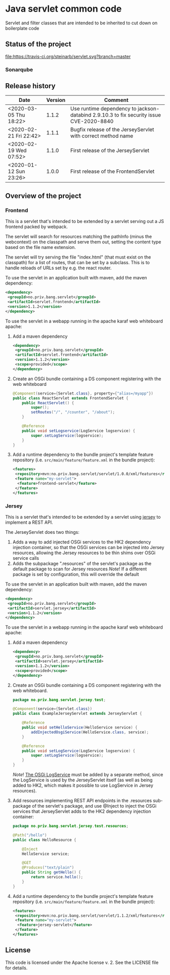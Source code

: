 * Java servlet common code

Servlet and filter classes that are intended to be inherited to cut down on boilerplate code

** Status of the project

[[https://travis-ci.org/steinarb/servlet][file:https://travis-ci.org/steinarb/servlet.svg?branch=master]] [[https://sonarcloud.io/dashboard?id=no.priv.bang.servlet%3Aservlet][file:https://sonarcloud.io/api/project_badges/measure?project=no.priv.bang.servlet%3Aservlet&metric=alert_status#.svg]] [[https://maven-badges.herokuapp.com/maven-central/no.priv.bang.servlet/servlet][file:https://maven-badges.herokuapp.com/maven-central/no.priv.bang.servlet/servlet/badge.svg]] [[https://www.javadoc.io/doc/no.priv.bang.servlet/servlet][file:https://www.javadoc.io/badge/no.priv.bang.servlet/servlet.svg]]

*** Sonarqube

[[https://sonarcloud.io/dashboard?id=no.priv.bang.servlet%3Aservlet][file:https://sonarcloud.io/api/project_badges/measure?project=no.priv.bang.servlet%3Aservlet&metric=ncloc#.svg]] [[https://sonarcloud.io/dashboard?id=no.priv.bang.servlet%3Aservlet][file:https://sonarcloud.io/api/project_badges/measure?project=no.priv.bang.servlet%3Aservlet&metric=bugs#.svg]] [[https://sonarcloud.io/dashboard?id=no.priv.bang.servlet%3Aservlet][file:https://sonarcloud.io/api/project_badges/measure?project=no.priv.bang.servlet%3Aservlet&metric=vulnerabilities#.svg]] [[https://sonarcloud.io/dashboard?id=no.priv.bang.servlet%3Aservlet][file:https://sonarcloud.io/api/project_badges/measure?project=no.priv.bang.servlet%3Aservlet&metric=code_smells#.svg]] [[https://sonarcloud.io/dashboard?id=no.priv.bang.servlet%3Aservlet][file:https://sonarcloud.io/api/project_badges/measure?project=no.priv.bang.servlet%3Aservlet&metric=coverage#.svg]]

** Release history

| Date                   | Version | Comment                                                                                 |
|------------------------+---------+-----------------------------------------------------------------------------------------|
| <2020-03-05 Thu 18:22> |   1.1.2 | Use runtime dependency to jackson-databind 2.9.10.3 to fix security issue CVE-2020-8840 |
| <2020-02-21 Fri 22:42> |   1.1.1 | Bugfix release of the JerseyServlet with correct method name                            |
| <2020-02-19 Wed 07:52> |   1.1.0 | First release of the JerseyServlet                                                      |
| <2020-01-12 Sun 23:26> |   1.0.0 | First release of the FrontendServlet                                                    |

** Overview of the project

*** Frontend

This is a servlet that's intended to be extended by a servlet serving out a JS frontend packed by webpack.

The servlet will search for resources matching the pathInfo (minus the webcontext) on the classpath and serve them out, setting the content type based on the file name extension.

The servlet will try serving the file "index.html" (that must exist on the classpath) for a list of routes, that can be set by a subclass. This is to handle reloads of URLs set by e.g. the react router.

To use the servlet in an application built with maven, add the maven dependency:
#+begin_src xml
  <dependency>
   <groupId>no.priv.bang.servlet</groupId>
   <artifactId>servlet.frontend</artifactId>
   <version>1.1.2</version>
  </dependency>
#+end_src

To use the servlet in a webapp running in the apache karaf web whiteboard apache:
 1. Add a maven dependency
    #+begin_src xml
      <dependency>
       <groupId>no.priv.bang.servlet</groupId>
       <artifactId>servlet.frontend</artifactId>
       <version>1.1.2</version>
       <scope>provided</scope>
      </dependency>
    #+end_src
 2. Create an OSGi bundle containing a DS component registering with the web whiteboard
    #+begin_src java
      @Component(service={Servlet.class}, property={"alias=/myapp"})
      public class ReactServlet extends FrontendServlet {
          public ReactServlet() {
              super();
              setRoutes("/", "/counter", "/about");
          }

          @Reference
          public void setLogservice(LogService logservice) {
              super.setLogService(logservice);
          }
      }
    #+end_src
 3. Add a runtime dependency to the bundle project's template feature repository (i.e. =src/main/feature/feature.xml= in the bundle project):
    #+begin_src xml
      <features>
       <repository>mvn:no.priv.bang.servlet/servlet/1.0.0/xml/features</repository>
       <feature name="my-servlet">
        <feature>frontend-servlet</feature>
       </feature>
      </features>
    #+end_src

*** Jersey

This is a servlet that's intended to be extended by a servlet using [[https://jersey.github.io/][jersey]] to implement a REST API.

The JerseyServlet does two things:
 1. Adds a way to add injected OSGi services to the HK2 dependency injection container, so that the OSGi services can be injected into Jersey resources, allowing the Jersey resources to be thin shims over OSGi service calls
 2. Adds the subpackage ".resources" of the servlet's package as the default package to scan for Jersey resources /Note/! If a different package is set by configuration, this will override the default

To use the servlet in an application built with maven, add the maven dependency:
#+begin_src xml
  <dependency>
   <groupId>no.priv.bang.servlet</groupId>
   <artifactId>servlet.jersey</artifactId>
   <version>1.1.2</version>
  </dependency>
#+end_src

To use the servlet in a webapp running in the apache karaf web whiteboard apache:
 1. Add a maven dependency
    #+begin_src xml
      <dependency>
       <groupId>no.priv.bang.servlet</groupId>
       <artifactId>servlet.jersey</artifactId>
       <version>1.1.2</version>
       <scope>provided</scope>
      </dependency>
    #+end_src
 2. Create an OSGi bundle containing a DS component registering with the web whiteboard.
    #+begin_src java
      package no.priv.bang.servlet.jersey.test;

      @Component(service={Servlet.class})
      public class ExampleJerseyServlet extends JerseyServlet {

          @Reference
          public void setHelloService(HelloService service) {
              addInjectedOsgiService(HelloService.class, service);
          }

          @Reference
          public void setLogService(LogService logservice) {
              super.setLogService(logservice);
          }
      }
    #+end_src
    /Note/! [[http://javadox.com/org.osgi/osgi.cmpn/6.0.0/org/osgi/service/log/LogService.html][The OSGi LogService]] must be added by a separate method, since the LogService is used by the JerseyServlet itself (as well as being added to HK2, which makes it possible to use LogService in Jersey resources).
 3. Add resources implementing REST API endpoints in the .resources sub-package of the servlet's package, and use @Inject to inject the OSGi services that JerseyServlet adds to the HK2 dependency injection container:
    #+begin_src java
      package no.priv.bang.servlet.jersey.test.resources;

      @Path("/hello")
      public class HelloResource {

          @Inject
          HelloService service;

          @GET
          @Produces("text/plain")
          public String getHello() {
              return service.hello();
          }
      }
    #+end_src
 4. Add a runtime dependency to the bundle project's template feature repository (i.e. =src/main/feature/feature.xml= in the bundle project):
    #+begin_src xml
      <features>
       <repository>mvn:no.priv.bang.servlet/servlet/1.1.2/xml/features</repository>
       <feature name="my-servlet">
        <feature>jersey-servlet</feature>
       </feature>
      </features>
    #+end_src

** License

This code is licensed under the Apache license v. 2.  See the LICENSE file for details.
